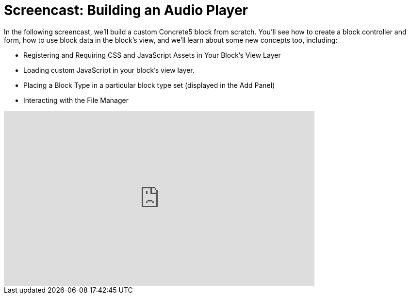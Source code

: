 [[blocks_create_audio-player]]
= Screencast: Building an Audio Player

In the following screencast, we'll build a custom Concrete5 block from scratch.
You'll see how to create a block controller and form, how to use block data in the block's view, and we'll learn about some new concepts too, including:

* Registering and Requiring CSS and JavaScript Assets in Your Block's View Layer
* Loading custom JavaScript in your block's view layer.
* Placing a Block Type in a particular block type set (displayed in the Add Panel)
* Interacting with the File Manager

video::JcpxxRsii0U[youtube, width=640, height=360]
